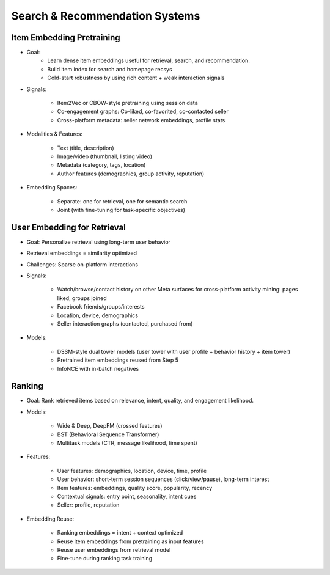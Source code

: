 #########################################################################
Search & Recommendation Systems
#########################################################################
*************************************************************************
Item Embedding Pretraining
*************************************************************************
- Goal: 
	- Learn dense item embeddings useful for retrieval, search, and recommendation.
	- Build item index for search and homepage recsys
	- Cold-start robustness by using rich content + weak interaction signals
- Signals:

	- Item2Vec or CBOW-style pretraining using session data
	- Co-engagement graphs: Co-liked, co-favorited, co-contacted seller
	- Cross-platform metadata: seller network embeddings, profile stats
- Modalities & Features:

	- Text (title, description)
	- Image/video (thumbnail, listing video)
	- Metadata (category, tags, location)
	- Author features (demographics, group activity, reputation)
- Embedding Spaces:
	
	- Separate: one for retrieval, one for semantic search
	- Joint (with fine-tuning for task-specific objectives)

*************************************************************************
User Embedding for Retrieval
*************************************************************************
- Goal: Personalize retrieval using long-term user behavior
- Retrieval embeddings = similarity optimized
- Challenges: Sparse on-platform interactions
- Signals:

	- Watch/browse/contact history on other Meta surfaces for cross-platform activity mining: pages liked, groups joined
	- Facebook friends/groups/interests
	- Location, device, demographics
	- Seller interaction graphs (contacted, purchased from)
- Models:

	- DSSM-style dual tower models (user tower with user profile + behavior history + item tower)
	- Pretrained item embeddings reused from Step 5
	- InfoNCE with in-batch negatives

*************************************************************************
Ranking
*************************************************************************
- Goal: Rank retrieved items based on relevance, intent, quality, and engagement likelihood.
- Models:

	- Wide & Deep, DeepFM (crossed features)
	- BST (Behavioral Sequence Transformer)
	- Multitask models (CTR, message likelihood, time spent)
- Features:

	- User features: demographics, location, device, time, profile
	- User behavior: short-term session sequences (click/view/pause), long-term interest
	- Item features: embeddings, quality score, popularity, recency
	- Contextual signals: entry point, seasonality, intent cues
	- Seller: profile, reputation
- Embedding Reuse:

	- Ranking embeddings = intent + context optimized
	- Reuse item embeddings from pretraining as input features
	- Reuse user embeddings from retrieval model
	- Fine-tune during ranking task training
